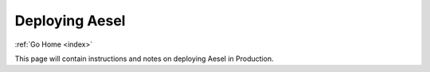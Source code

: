 .. _deployment:

Deploying Aesel
===============

:ref:`Go Home <index>`

This page will contain instructions and notes on deploying Aesel in Production.
